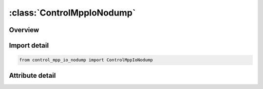 





:class:`ControlMppIoNodump`
===========================


.. py:class:: control_mpp_io_nodump.ControlMppIoNodump(**kwargs)

   Bases: :py:obj:`ansys.dyna.core.lib.keyword_base.KeywordBase`


   
   DYNA CONTROL_MPP_IO_NODUMP keyword
















   ..
       !! processed by numpydoc !!


.. py:currentmodule:: ControlMppIoNodump

Overview
--------

.. tab-set::





   .. tab-item:: Attributes

      .. list-table::
          :header-rows: 0
          :widths: auto

          * - :py:attr:`~keyword`
            - 
          * - :py:attr:`~subkeyword`
            - 






Import detail
-------------

.. code-block:: python

    from control_mpp_io_nodump import ControlMppIoNodump


Attribute detail
----------------

.. py:attribute:: keyword
   :value: 'CONTROL'


.. py:attribute:: subkeyword
   :value: 'MPP_IO_NODUMP'






